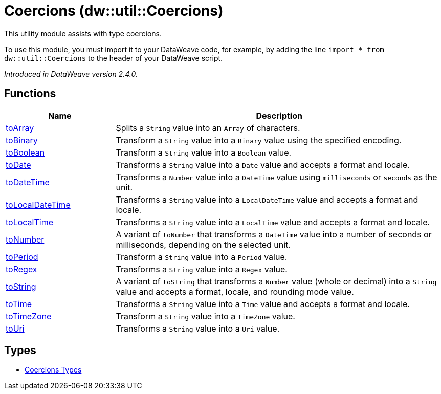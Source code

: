 = Coercions (dw::util::Coercions)

This utility module assists with type coercions.

To use this module, you must import it to your DataWeave code, for example,
by adding the line `import * from dw::util::Coercions` to the header of your
DataWeave script.

_Introduced in DataWeave version 2.4.0._

== Functions

[%header, cols="1,3"]
|===
| Name  | Description
| xref:dw-coercions-functions-toarray.adoc[toArray] | Splits a `String` value into an `Array` of characters.
| xref:dw-coercions-functions-tobinary.adoc[toBinary] | Transform a `String` value into a `Binary` value
using the specified encoding.
| xref:dw-coercions-functions-toboolean.adoc[toBoolean] | Transform a `String` value into a `Boolean` value.
| xref:dw-coercions-functions-todate.adoc[toDate] | Transforms a `String` value into a `Date` value
and accepts a format and locale.
| xref:dw-coercions-functions-todatetime.adoc[toDateTime] | Transforms a `Number` value into a `DateTime` value
using `milliseconds` or `seconds` as the unit.
| xref:dw-coercions-functions-tolocaldatetime.adoc[toLocalDateTime] | Transforms a `String` value into a `LocalDateTime` value
and accepts a format and locale.
| xref:dw-coercions-functions-tolocaltime.adoc[toLocalTime] | Transforms a `String` value into a `LocalTime` value
and accepts a format and locale.
| xref:dw-coercions-functions-tonumber.adoc[toNumber] | A variant of `toNumber` that transforms a `DateTime` value
into a number of seconds or milliseconds, depending on the
selected unit.
| xref:dw-coercions-functions-toperiod.adoc[toPeriod] | Transform a `String` value into a `Period` value.
| xref:dw-coercions-functions-toregex.adoc[toRegex] | Transforms a `String` value into a `Regex` value.
| xref:dw-coercions-functions-tostring.adoc[toString] | A variant of `toString` that transforms a `Number` value
(whole or decimal) into a `String` value and accepts a
format, locale, and rounding mode value.
| xref:dw-coercions-functions-totime.adoc[toTime] | Transforms a `String` value into a `Time` value
and accepts a format and locale.
| xref:dw-coercions-functions-totimezone.adoc[toTimeZone] | Transform a `String` value into a `TimeZone` value.
| xref:dw-coercions-functions-touri.adoc[toUri] | Transforms a `String` value into a `Uri` value.
|===

== Types
* xref:dw-coercions-types.adoc[Coercions Types]


